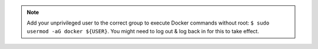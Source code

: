 .. note::
    Add your unprivileged user to the correct group to execute Docker commands without root: ``$ sudo usermod -aG docker ${USER}``. You might need to log out & log back in for this to take effect.
